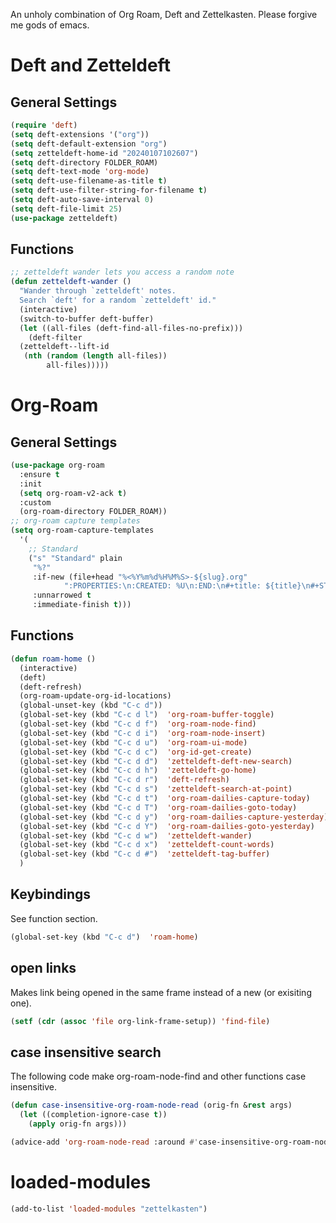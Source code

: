#+STARTUP: content
An unholy combination of Org Roam, Deft and Zettelkasten.
Please forgive me gods of emacs.
* Deft and Zetteldeft
** General Settings
#+begin_src emacs-lisp
  (require 'deft)
  (setq deft-extensions '("org"))
  (setq deft-default-extension "org")
  (setq zetteldeft-home-id "20240107102607")
  (setq deft-directory FOLDER_ROAM)
  (setq deft-text-mode 'org-mode)
  (setq deft-use-filename-as-title t)
  (setq deft-use-filter-string-for-filename t)
  (setq deft-auto-save-interval 0)
  (setq deft-file-limit 25)
  (use-package zetteldeft)
#+end_src
** Functions
#+begin_src emacs-lisp
  ;; zetteldeft wander lets you access a random note
  (defun zetteldeft-wander ()
    "Wander through `zetteldeft' notes.
    Search `deft' for a random `zetteldeft' id."
    (interactive)
    (switch-to-buffer deft-buffer)
    (let ((all-files (deft-find-all-files-no-prefix)))
      (deft-filter
	(zetteldeft--lift-id
	 (nth (random (length all-files))
	      all-files)))))
#+end_src
* Org-Roam
** General Settings
#+begin_src emacs-lisp
    (use-package org-roam
      :ensure t
      :init
      (setq org-roam-v2-ack t)
      :custom
      (org-roam-directory FOLDER_ROAM))
    ;; org-roam capture templates
    (setq org-roam-capture-templates
	  '(
	    ;; Standard
	    ("s" "Standard" plain
	     "%?"
	     :if-new (file+head "%<%Y%m%d%H%M%S>-${slug}.org"
				":PROPERTIES:\n:CREATED: %U\n:END:\n#+title: ${title}\n#+STARTUP: content\n")
	     :unnarrowed t
	     :immediate-finish t)))
#+end_src
** Functions
#+begin_src emacs-lisp
  (defun roam-home ()
    (interactive)
    (deft)
    (deft-refresh)
    (org-roam-update-org-id-locations)
    (global-unset-key (kbd "C-c d"))
    (global-set-key (kbd "C-c d l")  'org-roam-buffer-toggle)
    (global-set-key (kbd "C-c d f")  'org-roam-node-find)
    (global-set-key (kbd "C-c d i")  'org-roam-node-insert)
    (global-set-key (kbd "C-c d u")  'org-roam-ui-mode)
    (global-set-key (kbd "C-c d c")  'org-id-get-create)
    (global-set-key (kbd "C-c d d")  'zetteldeft-deft-new-search)
    (global-set-key (kbd "C-c d h")  'zetteldeft-go-home)
    (global-set-key (kbd "C-c d r")  'deft-refresh)
    (global-set-key (kbd "C-c d s")  'zetteldeft-search-at-point)
    (global-set-key (kbd "C-c d t")  'org-roam-dailies-capture-today)
    (global-set-key (kbd "C-c d T")  'org-roam-dailies-goto-today)
    (global-set-key (kbd "C-c d y")  'org-roam-dailies-capture-yesterday)
    (global-set-key (kbd "C-c d Y")  'org-roam-dailies-goto-yesterday)
    (global-set-key (kbd "C-c d w")  'zetteldeft-wander)
    (global-set-key (kbd "C-c d x")  'zetteldeft-count-words)
    (global-set-key (kbd "C-c d #")  'zetteldeft-tag-buffer)
    )
#+end_src
** Keybindings
See function section.
#+begin_src emacs-lisp
   (global-set-key (kbd "C-c d")  'roam-home)
#+end_src
** open links
Makes link being opened in the same frame instead of a new (or exisiting one).
#+begin_src emacs-lisp
(setf (cdr (assoc 'file org-link-frame-setup)) 'find-file)
#+end_src 
** case insensitive search
The following code make org-roam-node-find and other functions case insensitive.
#+begin_src emacs-lisp
  (defun case-insensitive-org-roam-node-read (orig-fn &rest args)
    (let ((completion-ignore-case t))
      (apply orig-fn args)))

  (advice-add 'org-roam-node-read :around #'case-insensitive-org-roam-node-read)
#+end_src 
* loaded-modules
#+begin_src emacs-lisp
  (add-to-list 'loaded-modules "zettelkasten")
#+end_src

